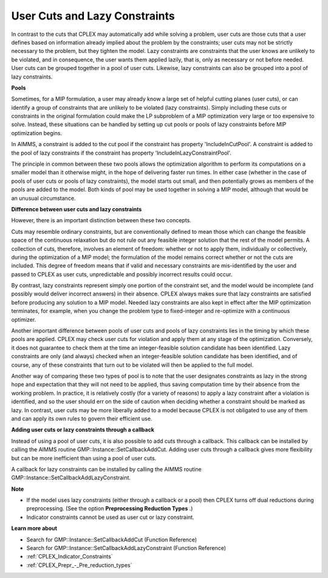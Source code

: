 

.. _CPX221_User_Cuts_and_Lazy_Constraints:
.. _CPLEX_User_Cuts_and_Lazy_Constraints:


User Cuts and Lazy Constraints
==============================

In contrast to the cuts that CPLEX may automatically add while solving a problem, user cuts are those cuts that a user defines based on information already implied about the problem by the constraints; user cuts may not be strictly necessary to the problem, but they tighten the model. Lazy constraints are constraints that the user knows are unlikely to be violated, and in consequence, the user wants them applied lazily, that is, only as necessary or not before needed. User cuts can be grouped together in a pool of user cuts. Likewise, lazy constraints can also be grouped into a pool of lazy constraints.



**Pools** 

Sometimes, for a MIP formulation, a user may already know a large set of helpful cutting planes (user cuts), or can identify a group of constraints that are unlikely to be violated (lazy constraints). Simply including these cuts or constraints in the original formulation could make the LP subproblem of a MIP optimization very large or too expensive to solve. Instead, these situations can be handled by setting up cut pools or pools of lazy constraints before MIP optimization begins.



In AIMMS, a constraint is added to the cut pool if the constraint has property 'IncludeInCutPool'. A constraint is added to the pool of lazy constraints if the constraint has property 'IncludeInLazyConstraintPool'.



The principle in common between these two pools allows the optimization algorithm to perform its computations on a smaller model than it otherwise might, in the hope of delivering faster run times. In either case (whether in the case of pools of user cuts or pools of lazy constraints), the model starts out small, and then potentially grows as members of the pools are added to the model. Both kinds of pool may be used together in solving a MIP model, although that would be an unusual circumstance. 



**Difference between user cuts and lazy constraints** 

However, there is an important distinction between these two concepts. 



Cuts may resemble ordinary constraints, but are conventionally defined to mean those which can change the feasible space of the continuous relaxation but do not rule out any feasible integer solution that the rest of the model permits. A collection of cuts, therefore, involves an element of freedom: whether or not to apply them, individually or collectively, during the optimization of a MIP model; the formulation of the model remains correct whether or not the cuts are included. This degree of freedom means that if valid and necessary constraints are mis-identified by the user and passed to CPLEX as user cuts, unpredictable and possibly incorrect results could occur. 



By contrast, lazy constraints represent simply one portion of the constraint set, and the model would be incomplete (and possibly would deliver incorrect answers) in their absence. CPLEX always makes sure that lazy constraints are satisfied before producing any solution to a MIP model. Needed lazy constraints are also kept in effect after the MIP optimization terminates, for example, when you change the problem type to fixed-integer and re-optimize with a continuous optimizer. 



Another important difference between pools of user cuts and pools of lazy constraints lies in the timing by which these pools are applied. CPLEX may check user cuts for violation and apply them at any stage of the optimization. Conversely, it does not guarantee to check them at the time an integer-feasible solution candidate has been identified. Lazy constraints are only (and always) checked when an integer-feasible solution candidate has been identified, and of course, any of these constraints that turn out to be violated will then be applied to the full model. 



Another way of comparing these two types of pool is to note that the user designates constraints as lazy in the strong hope and expectation that they will not need to be applied, thus saving computation time by their absence from the working problem. In practice, it is relatively costly (for a variety of reasons) to apply a lazy constraint after a violation is identified, and so the user should err on the side of caution when deciding whether a constraint should be marked as lazy. In contrast, user cuts may be more liberally added to a model because CPLEX is not obligated to use any of them and can apply its own rules to govern their efficient use.



**Adding user cuts or lazy constraints through a callback** 

Instead of using a pool of user cuts, it is also possible to add cuts through a callback. This callback can be installed by calling the AIMMS routine GMP::Instance::SetCallbackAddCut. Adding user cuts through a callback gives more flexibility but can be more inefficient than using a pool of user cuts.



A callback for lazy constraints can be installed by calling the AIMMS routine GMP::Instance::SetCallbackAddLazyConstraint.



**Note** 

*	If the model uses lazy constraints (either through a callback or a pool) then CPLEX turns off dual reductions during preprocessing. (See the option **Preprocessing Reduction Types** .)
*	Indicator constraints cannot be used as user cut or lazy constraint.




**Learn more about** 

*	Search for GMP::Instance::SetCallbackAddCut (Function Reference)
*	Search for GMP::Instance::SetCallbackAddLazyConstraint (Function Reference)
*	:ref:`CPLEX_Indicator_Constraints` 
*	:ref:`CPLEX_Prepr_-_Pre_reduction_types`  
